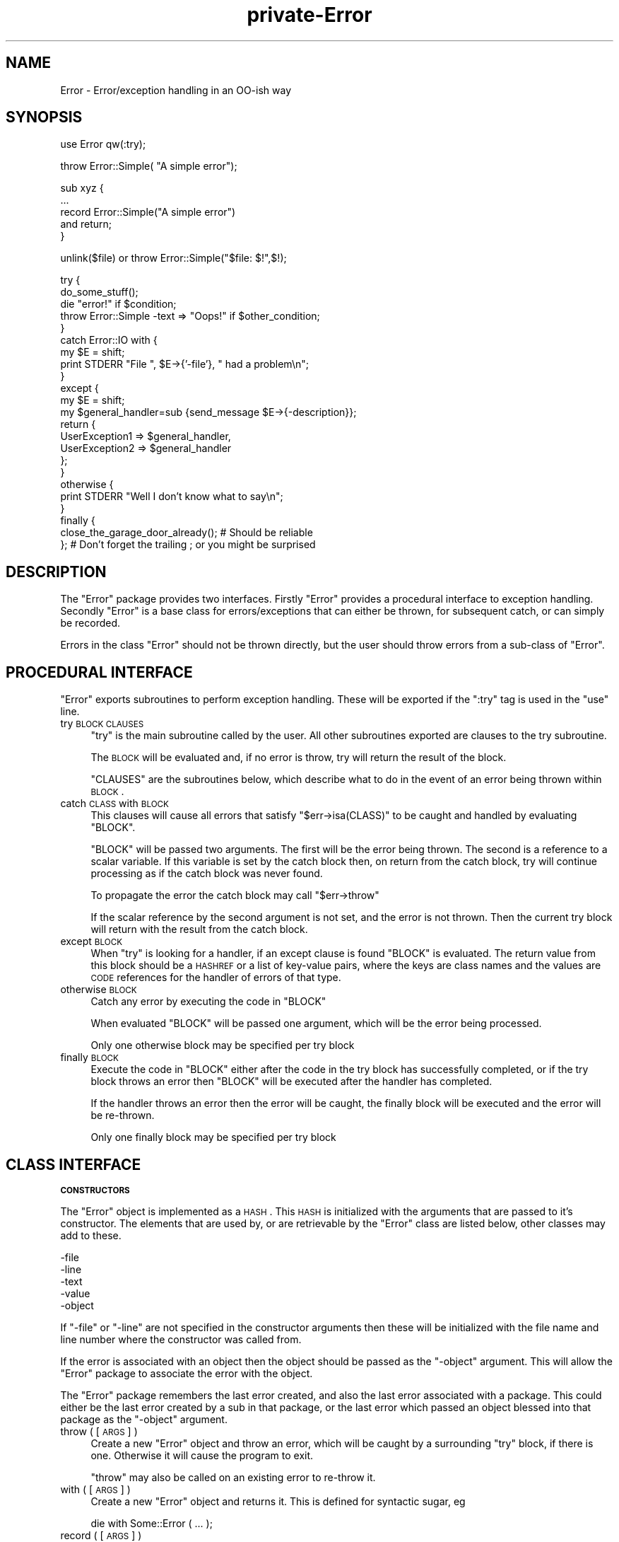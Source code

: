 .\" Automatically generated by Pod::Man v1.37, Pod::Parser v1.32
.\"
.\" Standard preamble:
.\" ========================================================================
.de Sh \" Subsection heading
.br
.if t .Sp
.ne 5
.PP
\fB\\$1\fR
.PP
..
.de Sp \" Vertical space (when we can't use .PP)
.if t .sp .5v
.if n .sp
..
.de Vb \" Begin verbatim text
.ft CW
.nf
.ne \\$1
..
.de Ve \" End verbatim text
.ft R
.fi
..
.\" Set up some character translations and predefined strings.  \*(-- will
.\" give an unbreakable dash, \*(PI will give pi, \*(L" will give a left
.\" double quote, and \*(R" will give a right double quote.  | will give a
.\" real vertical bar.  \*(C+ will give a nicer C++.  Capital omega is used to
.\" do unbreakable dashes and therefore won't be available.  \*(C` and \*(C'
.\" expand to `' in nroff, nothing in troff, for use with C<>.
.tr \(*W-|\(bv\*(Tr
.ds C+ C\v'-.1v'\h'-1p'\s-2+\h'-1p'+\s0\v'.1v'\h'-1p'
.ie n \{\
.    ds -- \(*W-
.    ds PI pi
.    if (\n(.H=4u)&(1m=24u) .ds -- \(*W\h'-12u'\(*W\h'-12u'-\" diablo 10 pitch
.    if (\n(.H=4u)&(1m=20u) .ds -- \(*W\h'-12u'\(*W\h'-8u'-\"  diablo 12 pitch
.    ds L" ""
.    ds R" ""
.    ds C` ""
.    ds C' ""
'br\}
.el\{\
.    ds -- \|\(em\|
.    ds PI \(*p
.    ds L" ``
.    ds R" ''
'br\}
.\"
.\" If the F register is turned on, we'll generate index entries on stderr for
.\" titles (.TH), headers (.SH), subsections (.Sh), items (.Ip), and index
.\" entries marked with X<> in POD.  Of course, you'll have to process the
.\" output yourself in some meaningful fashion.
.if \nF \{\
.    de IX
.    tm Index:\\$1\t\\n%\t"\\$2"
..
.    nr % 0
.    rr F
.\}
.\"
.\" For nroff, turn off justification.  Always turn off hyphenation; it makes
.\" way too many mistakes in technical documents.
.hy 0
.if n .na
.\"
.\" Accent mark definitions (@(#)ms.acc 1.5 88/02/08 SMI; from UCB 4.2).
.\" Fear.  Run.  Save yourself.  No user-serviceable parts.
.    \" fudge factors for nroff and troff
.if n \{\
.    ds #H 0
.    ds #V .8m
.    ds #F .3m
.    ds #[ \f1
.    ds #] \fP
.\}
.if t \{\
.    ds #H ((1u-(\\\\n(.fu%2u))*.13m)
.    ds #V .6m
.    ds #F 0
.    ds #[ \&
.    ds #] \&
.\}
.    \" simple accents for nroff and troff
.if n \{\
.    ds ' \&
.    ds ` \&
.    ds ^ \&
.    ds , \&
.    ds ~ ~
.    ds /
.\}
.if t \{\
.    ds ' \\k:\h'-(\\n(.wu*8/10-\*(#H)'\'\h"|\\n:u"
.    ds ` \\k:\h'-(\\n(.wu*8/10-\*(#H)'\`\h'|\\n:u'
.    ds ^ \\k:\h'-(\\n(.wu*10/11-\*(#H)'^\h'|\\n:u'
.    ds , \\k:\h'-(\\n(.wu*8/10)',\h'|\\n:u'
.    ds ~ \\k:\h'-(\\n(.wu-\*(#H-.1m)'~\h'|\\n:u'
.    ds / \\k:\h'-(\\n(.wu*8/10-\*(#H)'\z\(sl\h'|\\n:u'
.\}
.    \" troff and (daisy-wheel) nroff accents
.ds : \\k:\h'-(\\n(.wu*8/10-\*(#H+.1m+\*(#F)'\v'-\*(#V'\z.\h'.2m+\*(#F'.\h'|\\n:u'\v'\*(#V'
.ds 8 \h'\*(#H'\(*b\h'-\*(#H'
.ds o \\k:\h'-(\\n(.wu+\w'\(de'u-\*(#H)/2u'\v'-.3n'\*(#[\z\(de\v'.3n'\h'|\\n:u'\*(#]
.ds d- \h'\*(#H'\(pd\h'-\w'~'u'\v'-.25m'\f2\(hy\fP\v'.25m'\h'-\*(#H'
.ds D- D\\k:\h'-\w'D'u'\v'-.11m'\z\(hy\v'.11m'\h'|\\n:u'
.ds th \*(#[\v'.3m'\s+1I\s-1\v'-.3m'\h'-(\w'I'u*2/3)'\s-1o\s+1\*(#]
.ds Th \*(#[\s+2I\s-2\h'-\w'I'u*3/5'\v'-.3m'o\v'.3m'\*(#]
.ds ae a\h'-(\w'a'u*4/10)'e
.ds Ae A\h'-(\w'A'u*4/10)'E
.    \" corrections for vroff
.if v .ds ~ \\k:\h'-(\\n(.wu*9/10-\*(#H)'\s-2\u~\d\s+2\h'|\\n:u'
.if v .ds ^ \\k:\h'-(\\n(.wu*10/11-\*(#H)'\v'-.4m'^\v'.4m'\h'|\\n:u'
.    \" for low resolution devices (crt and lpr)
.if \n(.H>23 .if \n(.V>19 \
\{\
.    ds : e
.    ds 8 ss
.    ds o a
.    ds d- d\h'-1'\(ga
.    ds D- D\h'-1'\(hy
.    ds th \o'bp'
.    ds Th \o'LP'
.    ds ae ae
.    ds Ae AE
.\}
.rm #[ #] #H #V #F C
.\" ========================================================================
.\"
.IX Title "private-Error 3"
.TH private-Error 3 "2012-07-22" "perl v5.8.8" "User Contributed Perl Documentation"
.SH "NAME"
Error \- Error/exception handling in an OO\-ish way
.SH "SYNOPSIS"
.IX Header "SYNOPSIS"
.Vb 1
\&    use Error qw(:try);
.Ve
.PP
.Vb 1
\&    throw Error::Simple( "A simple error");
.Ve
.PP
.Vb 5
\&    sub xyz {
\&        ...
\&        record Error::Simple("A simple error")
\&            and return;
\&    }
.Ve
.PP
.Vb 1
\&    unlink($file) or throw Error::Simple("$file: $!",$!);
.Ve
.PP
.Vb 23
\&    try {
\&        do_some_stuff();
\&        die "error!" if $condition;
\&        throw Error::Simple -text => "Oops!" if $other_condition;
\&    }
\&    catch Error::IO with {
\&        my $E = shift;
\&        print STDERR "File ", $E->{'-file'}, " had a problem\en";
\&    }
\&    except {
\&        my $E = shift;
\&        my $general_handler=sub {send_message $E->{-description}};
\&        return {
\&            UserException1 => $general_handler,
\&            UserException2 => $general_handler
\&        };
\&    }
\&    otherwise {
\&        print STDERR "Well I don't know what to say\en";
\&    }
\&    finally {
\&        close_the_garage_door_already(); # Should be reliable
\&    }; # Don't forget the trailing ; or you might be surprised
.Ve
.SH "DESCRIPTION"
.IX Header "DESCRIPTION"
The \f(CW\*(C`Error\*(C'\fR package provides two interfaces. Firstly \f(CW\*(C`Error\*(C'\fR provides
a procedural interface to exception handling. Secondly \f(CW\*(C`Error\*(C'\fR is a
base class for errors/exceptions that can either be thrown, for
subsequent catch, or can simply be recorded.
.PP
Errors in the class \f(CW\*(C`Error\*(C'\fR should not be thrown directly, but the
user should throw errors from a sub-class of \f(CW\*(C`Error\*(C'\fR.
.SH "PROCEDURAL INTERFACE"
.IX Header "PROCEDURAL INTERFACE"
\&\f(CW\*(C`Error\*(C'\fR exports subroutines to perform exception handling. These will
be exported if the \f(CW\*(C`:try\*(C'\fR tag is used in the \f(CW\*(C`use\*(C'\fR line.
.IP "try \s-1BLOCK\s0 \s-1CLAUSES\s0" 4
.IX Item "try BLOCK CLAUSES"
\&\f(CW\*(C`try\*(C'\fR is the main subroutine called by the user. All other subroutines
exported are clauses to the try subroutine.
.Sp
The \s-1BLOCK\s0 will be evaluated and, if no error is throw, try will return
the result of the block.
.Sp
\&\f(CW\*(C`CLAUSES\*(C'\fR are the subroutines below, which describe what to do in the
event of an error being thrown within \s-1BLOCK\s0.
.IP "catch \s-1CLASS\s0 with \s-1BLOCK\s0" 4
.IX Item "catch CLASS with BLOCK"
This clauses will cause all errors that satisfy \f(CW\*(C`$err\->isa(CLASS)\*(C'\fR
to be caught and handled by evaluating \f(CW\*(C`BLOCK\*(C'\fR.
.Sp
\&\f(CW\*(C`BLOCK\*(C'\fR will be passed two arguments. The first will be the error
being thrown. The second is a reference to a scalar variable. If this
variable is set by the catch block then, on return from the catch
block, try will continue processing as if the catch block was never
found.
.Sp
To propagate the error the catch block may call \f(CW\*(C`$err\->throw\*(C'\fR
.Sp
If the scalar reference by the second argument is not set, and the
error is not thrown. Then the current try block will return with the
result from the catch block.
.IP "except \s-1BLOCK\s0" 4
.IX Item "except BLOCK"
When \f(CW\*(C`try\*(C'\fR is looking for a handler, if an except clause is found
\&\f(CW\*(C`BLOCK\*(C'\fR is evaluated. The return value from this block should be a
\&\s-1HASHREF\s0 or a list of key-value pairs, where the keys are class names
and the values are \s-1CODE\s0 references for the handler of errors of that
type.
.IP "otherwise \s-1BLOCK\s0" 4
.IX Item "otherwise BLOCK"
Catch any error by executing the code in \f(CW\*(C`BLOCK\*(C'\fR
.Sp
When evaluated \f(CW\*(C`BLOCK\*(C'\fR will be passed one argument, which will be the
error being processed.
.Sp
Only one otherwise block may be specified per try block
.IP "finally \s-1BLOCK\s0" 4
.IX Item "finally BLOCK"
Execute the code in \f(CW\*(C`BLOCK\*(C'\fR either after the code in the try block has
successfully completed, or if the try block throws an error then
\&\f(CW\*(C`BLOCK\*(C'\fR will be executed after the handler has completed.
.Sp
If the handler throws an error then the error will be caught, the
finally block will be executed and the error will be re\-thrown.
.Sp
Only one finally block may be specified per try block
.SH "CLASS INTERFACE"
.IX Header "CLASS INTERFACE"
.Sh "\s-1CONSTRUCTORS\s0"
.IX Subsection "CONSTRUCTORS"
The \f(CW\*(C`Error\*(C'\fR object is implemented as a \s-1HASH\s0. This \s-1HASH\s0 is initialized
with the arguments that are passed to it's constructor. The elements
that are used by, or are retrievable by the \f(CW\*(C`Error\*(C'\fR class are listed
below, other classes may add to these.
.PP
.Vb 5
\&        -file
\&        -line
\&        -text
\&        -value
\&        -object
.Ve
.PP
If \f(CW\*(C`\-file\*(C'\fR or \f(CW\*(C`\-line\*(C'\fR are not specified in the constructor arguments
then these will be initialized with the file name and line number where
the constructor was called from.
.PP
If the error is associated with an object then the object should be
passed as the \f(CW\*(C`\-object\*(C'\fR argument. This will allow the \f(CW\*(C`Error\*(C'\fR package
to associate the error with the object.
.PP
The \f(CW\*(C`Error\*(C'\fR package remembers the last error created, and also the
last error associated with a package. This could either be the last
error created by a sub in that package, or the last error which passed
an object blessed into that package as the \f(CW\*(C`\-object\*(C'\fR argument.
.IP "throw ( [ \s-1ARGS\s0 ] )" 4
.IX Item "throw ( [ ARGS ] )"
Create a new \f(CW\*(C`Error\*(C'\fR object and throw an error, which will be caught
by a surrounding \f(CW\*(C`try\*(C'\fR block, if there is one. Otherwise it will cause
the program to exit.
.Sp
\&\f(CW\*(C`throw\*(C'\fR may also be called on an existing error to re-throw it.
.IP "with ( [ \s-1ARGS\s0 ] )" 4
.IX Item "with ( [ ARGS ] )"
Create a new \f(CW\*(C`Error\*(C'\fR object and returns it. This is defined for
syntactic sugar, eg
.Sp
.Vb 1
\&    die with Some::Error ( ... );
.Ve
.IP "record ( [ \s-1ARGS\s0 ] )" 4
.IX Item "record ( [ ARGS ] )"
Create a new \f(CW\*(C`Error\*(C'\fR object and returns it. This is defined for
syntactic sugar, eg
.Sp
.Vb 2
\&    record Some::Error ( ... )
\&        and return;
.Ve
.Sh "\s-1STATIC\s0 \s-1METHODS\s0"
.IX Subsection "STATIC METHODS"
.IP "prior ( [ \s-1PACKAGE\s0 ] )" 4
.IX Item "prior ( [ PACKAGE ] )"
Return the last error created, or the last error associated with
\&\f(CW\*(C`PACKAGE\*(C'\fR
.IP "flush ( [ \s-1PACKAGE\s0 ] )" 4
.IX Item "flush ( [ PACKAGE ] )"
Flush the last error created, or the last error associated with
\&\f(CW\*(C`PACKAGE\*(C'\fR.It is necessary to clear the error stack before exiting the
package or uncaught errors generated using \f(CW\*(C`record\*(C'\fR will be reported.
.Sp
.Vb 1
\&     $Error->flush;
.Ve
.Sh "\s-1OBJECT\s0 \s-1METHODS\s0"
.IX Subsection "OBJECT METHODS"
.IP "stacktrace" 4
.IX Item "stacktrace"
If the variable \f(CW$Error::Debug\fR was non-zero when the error was
created, then \f(CW\*(C`stacktrace\*(C'\fR returns a string created by calling
\&\f(CW\*(C`Carp::longmess\*(C'\fR. If the variable was zero the \f(CW\*(C`stacktrace\*(C'\fR returns
the text of the error appended with the filename and line number of
where the error was created, providing the text does not end with a
newline.
.IP "object" 4
.IX Item "object"
The object this error was associated with
.IP "file" 4
.IX Item "file"
The file where the constructor of this error was called from
.IP "line" 4
.IX Item "line"
The line where the constructor of this error was called from
.IP "text" 4
.IX Item "text"
The text of the error
.Sh "\s-1OVERLOAD\s0 \s-1METHODS\s0"
.IX Subsection "OVERLOAD METHODS"
.IP "stringify" 4
.IX Item "stringify"
A method that converts the object into a string. This method may simply
return the same as the \f(CW\*(C`text\*(C'\fR method, or it may append more
information. For example the file name and line number.
.Sp
By default this method returns the \f(CW\*(C`\-text\*(C'\fR argument that was passed to
the constructor, or the string \f(CW"Died"\fR if none was given.
.IP "value" 4
.IX Item "value"
A method that will return a value that can be associated with the
error. For example if an error was created due to the failure of a
system call, then this may return the numeric value of \f(CW$!\fR at the
time.
.Sp
By default this method returns the \f(CW\*(C`\-value\*(C'\fR argument that was passed
to the constructor.
.SH "PRE-DEFINED ERROR CLASSES"
.IX Header "PRE-DEFINED ERROR CLASSES"
.IP "Error::Simple" 4
.IX Item "Error::Simple"
This class can be used to hold simple error strings and values. It's
constructor takes two arguments. The first is a text value, the second
is a numeric value. These values are what will be returned by the
overload methods.
.Sp
If the text value ends with \f(CW\*(C`at file line 1\*(C'\fR as $@ strings do, then
this infomation will be used to set the \f(CW\*(C`\-file\*(C'\fR and \f(CW\*(C`\-line\*(C'\fR arguments
of the error object.
.Sp
This class is used internally if an eval'd block die's with an error
that is a plain string. (Unless \f(CW$Error::ObjectifyCallback\fR is modified)
.SH "$Error::ObjectifyCallback"
.IX Header "$Error::ObjectifyCallback"
This variable holds a reference to a subroutine that converts errors that
are plain strings to objects. It is used by Error.pm to convert textual
errors to objects, and can be overridden by the user.
.PP
It accepts a single argument which is a hash reference to named parameters.
Currently the only named parameter passed is \f(CW'text'\fR which is the text
of the error, but others may be available in the future.
.PP
For example the following code will cause Error.pm to throw objects of the
class MyError::Bar by default:
.PP
.Vb 7
\&    sub throw_MyError_Bar
\&    {
\&        my $args = shift;
\&        my $err = MyError::Bar->new();
\&        $err->{'MyBarText'} = $args->{'text'};
\&        return $err;
\&    }
.Ve
.PP
.Vb 2
\&    {
\&        local $Error::ObjectifyCallback = \e&throw_MyError_Bar;
.Ve
.PP
.Vb 2
\&        # Error handling here.
\&    }
.Ve
.SH "KNOWN BUGS"
.IX Header "KNOWN BUGS"
None, but that does not mean there are not any.
.SH "AUTHORS"
.IX Header "AUTHORS"
Graham Barr <gbarr@pobox.com>
.PP
The code that inspired me to write this was originally written by
Peter Seibel <peter@weblogic.com> and adapted by Jesse Glick
<jglick@sig.bsh.com>.
.SH "MAINTAINER"
.IX Header "MAINTAINER"
Shlomi Fish <shlomif@iglu.org.il>
.SH "PAST MAINTAINERS"
.IX Header "PAST MAINTAINERS"
Arun Kumar U <u_arunkumar@yahoo.com>
